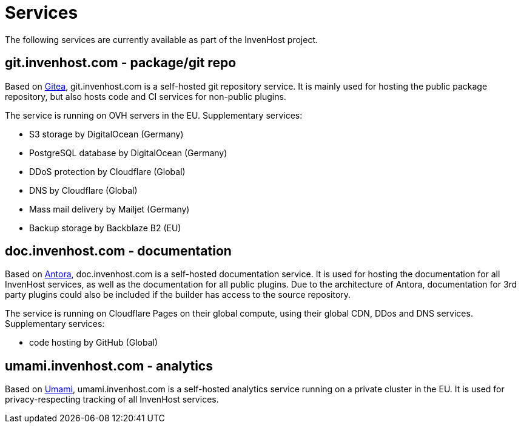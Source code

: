 # Services
The following services are currently available as part of the InvenHost project.

## git.invenhost.com - package/git repo

Based on https://about.gitea.com/[Gitea], git.invenhost.com is a self-hosted git repository service.
It is mainly used for hosting the public package repository, but also hosts code and CI services for non-public plugins.

The service is running on OVH servers in the EU.
Supplementary services:

- S3 storage by DigitalOcean (Germany)
- PostgreSQL database by DigitalOcean (Germany)
- DDoS protection by Cloudflare (Global)
- DNS by Cloudflare (Global)
- Mass mail delivery by Mailjet (Germany)
- Backup storage by Backblaze B2 (EU)

## doc.invenhost.com - documentation

Based on https://antora.org/[Antora], doc.invenhost.com is a self-hosted documentation service.
It is used for hosting the documentation for all InvenHost services, as well as the documentation for all public plugins.
Due to the architecture of Antora, documentation for 3rd party plugins could also be included if the builder has access to the source repository.

The service is running on Cloudflare Pages on their global compute, using their global CDN, DDos and DNS services.
Supplementary services:

- code hosting by GitHub (Global)

## umami.invenhost.com - analytics

Based on https://umami.is/[Umami], umami.invenhost.com is a self-hosted analytics service running on a private cluster in the EU.
It is used for privacy-respecting tracking of all InvenHost services.

